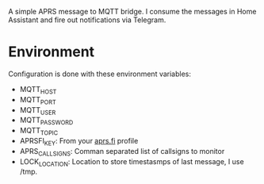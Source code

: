 A simple APRS message to MQTT bridge. I consume the messages in Home Assistant and fire out notifications via Telegram.

* Environment
Configuration is done with these environment variables:

- MQTT_HOST
- MQTT_PORT
- MQTT_USER
- MQTT_PASSWORD
- MQTT_TOPIC
- APRSFI_KEY: From your [[http://aprs.fi][aprs.fi]] profile
- APRS_CALLSIGNS: Comman separated list of callsigns to monitor
- LOCK_LOCATION: Location to store timestasmps of last message, I use /tmp.
